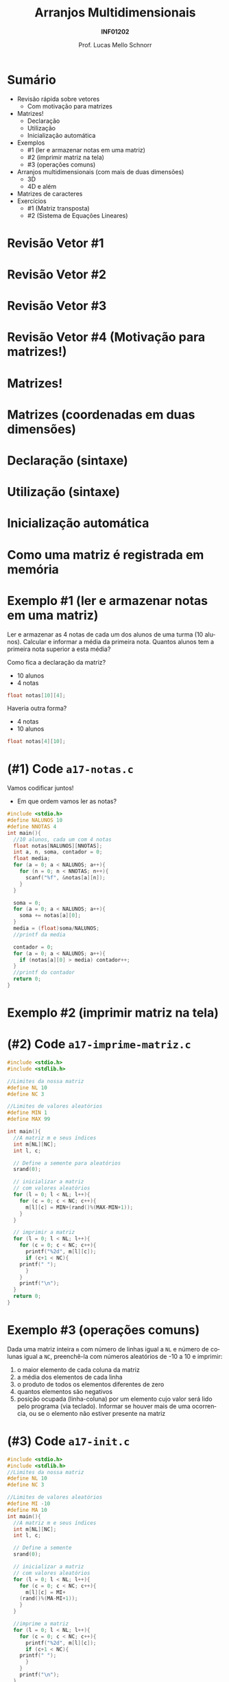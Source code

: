 # -*- coding: utf-8 -*-
# -*- mode: org -*-
#+startup: beamer overview indent
#+LANGUAGE: pt-br
#+TAGS: noexport(n)
#+EXPORT_EXCLUDE_TAGS: noexport
#+EXPORT_SELECT_TAGS: export

#+Title: Arranjos Multidimensionais
#+Subtitle: *INF01202*
#+Author: Prof. Lucas Mello Schnorr
#+Date: \copyleft

#+LaTeX_CLASS: beamer
#+LaTeX_CLASS_OPTIONS: [xcolor=dvipsnames]
#+OPTIONS: title:nil H:1 num:t toc:nil \n:nil @:t ::t |:t ^:t -:t f:t *:t <:t
#+LATEX_HEADER: \input{org-babel.tex}

#+latex: \newcommand{\mytitle}{Arranjos Multidimensionais}
#+latex: \mytitleslide

* Configuração                                                     :noexport:

#+BEGIN_SRC emacs-lisp
(setq org-latex-listings 'minted
      org-latex-packages-alist '(("" "minted"))
      org-latex-pdf-process
      '("pdflatex -shell-escape -interaction nonstopmode -output-directory %o %f"
        "pdflatex -shell-escape -interaction nonstopmode -output-directory %o %f"))
(setq org-latex-minted-options
       '(("frame" "lines")
         ("fontsize" "\\scriptsize")))
#+END_SRC

#+RESULTS:
| frame    | lines       |
| fontsize | \scriptsize |
* Sumário

- Revisão rápida sobre vetores
  - Com motivação para matrizes
- Matrizes!
  - Declaração
  - Utilização
  - Inicialização automática
- Exemplos
  - #1 (ler e armazenar notas em uma matriz)
  - #2 (imprimir matriz na tela)
  - #3 (operações comuns)
- Arranjos multidimensionais (com mais de duas dimensões)
  - 3D
  - 4D e além
- Matrizes de caracteres
- Exercícios
  - #1 (Matriz transposta)
  - #2 (Sistema de Equações Lineares)

* Revisão Vetor #1

#+latex: \cortesia{../../../Algoritmos/Marcelo/aulas/aula13/aula13_slide_14.pdf}{Prof. Marcelo Walter}

* Revisão Vetor #2

#+latex: \cortesia{../../../Algoritmos/Marcelo/aulas/aula13/aula13_slide_15.pdf}{Prof. Marcelo Walter}

* Revisão Vetor #3

#+latex: \cortesia{../../../Algoritmos/Marcelo/aulas/aula13/aula13_slide_16.pdf}{Prof. Marcelo Walter}

* Revisão Vetor #4 (Motivação para matrizes!)

#+latex: \cortesia{../../../Algoritmos/Marcelo/aulas/aula13/aula13_slide_17.pdf}{Prof. Marcelo Walter}

* Matrizes!

#+latex: \cortesia{../../../Algoritmos/Marcelo/aulas/aula13/aula13_slide_18.pdf}{Prof. Marcelo Walter}

* Matrizes (coordenadas em duas dimensões)

#+latex: \cortesia{../../../Algoritmos/Marcelo/aulas/aula13/aula13_slide_19.pdf}{Prof. Marcelo Walter}

* Declaração (sintaxe)

#+latex: \cortesia{../../../Algoritmos/Mara/Teoricas/Aula12-Matriz1_slide_04.pdf}{Prof. Mara Abel}

* Utilização (sintaxe)

#+latex: \cortesia{../../../Algoritmos/Marcelo/aulas/aula13/aula13_slide_21.pdf}{Prof. Marcelo Walter}

* Inicialização automática

#+latex: \cortesia{../../../Algoritmos/Marcelo/aulas/aula13/aula13_slide_22.pdf}{Prof. Marcelo Walter}

* Como uma matriz é registrada em memória

#+latex: \cortesia{../../../Algoritmos/Mara/Teoricas/Aula12-Matriz1_slide_05.pdf}{Prof. Mara Abel}

* Exemplo #1 (ler e armazenar notas em uma matriz)

Ler e armazenar as 4 notas de cada um dos alunos de uma turma (10
alunos).  Calcular e informar a média da primeira nota. Quantos alunos
tem a primeira nota superior a esta média?

#+latex: \vfill

Como fica a declaração da matriz?
- 10 alunos
- 4 notas

#+latex: \pause

#+BEGIN_SRC C
float notas[10][4]; 
#+END_SRC

Haveria outra forma?

#+latex: \pause

- 4 notas
- 10 alunos

#+BEGIN_SRC C
float notas[4][10];
#+END_SRC

* (#1) Code ~a17-notas.c~

Vamos codificar juntos!
- Em que ordem vamos ler as notas?

#+latex: \vfill

#+latex: \begin{multicols}{2}
#+attr_latex: :options fontsize=\scriptsize
#+BEGIN_SRC C :tangle e/a17-notas.c
#include <stdio.h>
#define NALUNOS 10
#define NNOTAS 4
int main(){
  //10 alunos, cada um com 4 notas
  float notas[NALUNOS][NNOTAS];
  int a, n, soma, contador = 0;
  float media;
  for (a = 0; a < NALUNOS; a++){
    for (n = 0; n < NNOTAS; n++){
      scanf("%f", &notas[a][n]);
    }
  }

  soma = 0;
  for (a = 0; a < NALUNOS; a++){
    soma += notas[a][0];
  }
  media = (float)soma/NALUNOS;
  //printf da media

  contador = 0;
  for (a = 0; a < NALUNOS; a++){
    if (notas[a][0] > media) contador++;
  }
  //printf do contador
  return 0;
}
#+END_SRC
#+latex: \end{multicols}\vspace{-0.3cm}

* Exemplo #2 (imprimir matriz na tela)

#+latex: \cortesia{../../../Algoritmos/Marcelo/aulas/aula13/aula13_slide_31.pdf}{Prof. Marcelo Walter}

* (#2) Code ~a17-imprime-matriz.c~

#+latex: \begin{multicols}{2}
#+attr_latex: :options fontsize=\scriptsize
#+BEGIN_SRC C :tangle e/a17-imprime-matriz.c
#include <stdio.h>
#include <stdlib.h>

//Limites da nossa matriz
#define NL 10
#define NC 3

//Limites de valores aleatórios
#define MIN 1
#define MAX 99

int main(){
  //A matriz m e seus índices
  int m[NL][NC];
  int l, c;

  // Define a semente para aleatórios
  srand(0);

  // inicializar a matriz
  // com valores aleatórios
  for (l = 0; l < NL; l++){
    for (c = 0; c < NC; c++){
      m[l][c] = MIN+(rand()%(MAX-MIN+1));
    }
  }

  // imprimir a matriz
  for (l = 0; l < NL; l++){
    for (c = 0; c < NC; c++){
      printf("%2d", m[l][c]);
      if (c+1 < NC){
	printf(" ");
      }
    }
    printf("\n");
  }
  return 0;
}
#+END_SRC
#+latex: \end{multicols}\vspace{-0.3cm}
* Exemplo #3 (operações comuns)

Dada uma matriz inteira ~m~ com número de linhas igual a ~NL~ e número de
colunas igual a ~NC~, preenchê-la com números aleatórios de -10 a 10 e
imprimir:

1. o maior elemento de cada coluna da matriz
2. a média dos elementos de cada linha
3. o produto de todos os elementos diferentes de zero
4. quantos elementos são negativos
5. posição ocupada (linha-coluna) por um elemento cujo valor será lido
   pelo programa (via teclado). Informar se houver mais de uma
   ocorrencia, ou se o elemento não estiver presente na matriz

* (#3) Code ~a17-init.c~

#+latex: \vspace{-0.7cm}\begin{multicols}{3}
#+attr_latex: :options fontsize=\tiny
#+BEGIN_SRC C :tangle e/a17-init.c
#include <stdio.h>
#include <stdlib.h>
//Limites da nossa matriz
#define NL 10
#define NC 3

//Limites de valores aleatórios
#define MI -10
#define MA 10
int main(){
  //A matriz m e seus índices
  int m[NL][NC];
  int l, c;

  // Define a semente
  srand(0);

  // inicializar a matriz
  // com valores aleatórios
  for (l = 0; l < NL; l++){
    for (c = 0; c < NC; c++){
      m[l][c] = MI+
	(rand()%(MA-MI+1));
    }
  }

  //imprime a matriz
  for (l = 0; l < NL; l++){
    for (c = 0; c < NC; c++){
      printf("%2d", m[l][c]);
      if (c+1 < NC){
	printf(" ");
      }
    }
    printf("\n");
  }

  //#3.1 maior por coluna
  for (c = 0; c < NC; c++){
    int maior = m[0][c];
    for (l = 0; l < NL; l++){
      if (m[l][c] > maior)
	maior = m[l][c];
    }
    printf("#3.1 C. %d é %d.\n",
	   c, maior);
  }

  //#3.2 media por linha
  for (l = 0; l < NL; l++){
    int soma = 0;
    for (c = 0; c < NC; c++){
      soma += m[l][c];
    }
    printf("#3.2 M. %d é %.2f.\n",
	   l, (float)soma/NC);
  }

  //#3.3 produto de não zeros
  int produto = 1;
  for (l = 0; l < NL; l++){
    for (c = 0; c < NC; c++){
      if (m[l][c])
	produto *= m[l][c];
    }
  }
  printf("#3.3 P. %d\n", produto);

  //#3.4 quantos negativos
  int negativos = 0;
  for (l = 0; l < NL; l++){
    for (c = 0; c < NC; c++){
      if (m[l][c] < 0)
	negativos++;
    }
  }
  printf("#3.4 N. %d\n", negativos);

  //#3.5 Buscar valor
  int valor, achou, pl, pc;
  printf("Entre com valor -> ");
  scanf("%d", &valor);
  achou = 0;
  for (l = 0; l < NL; l++){
    for (c = 0; c < NC; c++){
      if (m[l][c] == valor){
	achou = 1;
	pl = l;
	pc = c;
      }
    }
  }
  if (achou){
    printf("#3.5 Achou@[%d][%d]\n",
      pl, pc);
  }else{
    printf("#3.5 Não achou.\n");
  }
  return 0;
}
#+END_SRC
#+latex: \end{multicols}\vspace{-0.3cm}
* Caso geral, multidimensional (> 2 dimensões)

#+latex: \cortesia{../../../Algoritmos/Mara/Teoricas/Aula12-Matriz1_slide_10.pdf}{Prof. Mara Abel}

* Declaração 3D

#+latex: \cortesia{../../../Algoritmos/Mara/Teoricas/Aula12-Matriz1_slide_11.pdf}{Prof. Mara Abel}

* Utilização 3D

#+latex: \cortesia{../../../Algoritmos/Mara/Teoricas/Aula12-Matriz1_slide_12.pdf}{Prof. Mara Abel}

* 4D e além

#+latex: \cortesia{../../../Algoritmos/Edison/Teoricas/aula13_slide_37.pdf}{Prof. Edison Pignaton de Freitas}

* Exemplo 4D

#+latex: \cortesia{../../../Algoritmos/Edison/Teoricas/aula13_slide_38.pdf}{Prof. Edison Pignaton de Freitas}

* Matrizes de Caracteres

#+latex: \cortesia{../../../Algoritmos/Marcelo/aulas/aula13/aula13_slide_40.pdf}{Prof. Marcelo Walter}

* Código

#+latex: \vspace{-0.7cm}\begin{multicols}{2}
#+attr_latex: :options fontsize=\scriptsize
#+BEGIN_SRC C :tangle e/a17-matrizes-caracteres.c
#include <stdio.h>
#include<string.h>
#define TAM_TURMA 40
#define TAM_NOME 20
int main() {
  char nome[TAM_TURMA][TAM_NOME];
  float nota[TAM_TURMA];
  int freq[TAM_TURMA];
  char tela[TAM_TURMA+10];
  int tam, i;
  // leitura das entradas
  printf("Tamanho da turma: ");
  scanf("%d", &tam);
  getchar();
  for (i = 0;
       i < tam && i < TAM_TURMA;
       i++) {
    printf("Nome %d:", i);
    fgets(nome[i], TAM_NOME, stdin);
    nome[i][strlen(nome[i])-1] = '\0';
    printf("[%s]\n", nome[i]);
    printf("Nota %d:", i);
    scanf("%f", &nota[i]);
    printf("Frequência %d:", i);
    scanf("%d", &freq[i]);
  }


  printf("\n\n");
  // imprime os nomes dos alunos
  // e o conceito final
  for (i = 0;
       i < tam && i < TAM_TURMA;
       i++) {
    strcpy(tela, nome[i]);
    if (freq[i] < .75 * 45)
      strcat(tela, ": conceito FF");
    else
      if (nota[i]>8.4)
	strcat(tela, ": conceito A");
      else
	if (nota[i]>7.4)
	  strcat(tela, ": conceito B");
	else
	  if (nota[i]>5.9)
	    strcat(tela, ": conceito C");
	  else
	    strcat(tela, ": conceito D");
    printf("%s\n", tela);
  }
  return 0;
}
#+END_SRC
#+latex: \end{multicols}\vspace{-0.3cm}

* Exercício #1 (Matriz transposta)

Preencha (com números aleatórios de 1 a 99, supondo que a semente de
números aleatórios seja 0) uma matriz quadrada (de inteiros) de ordem
10 e obtenha a sua transposta. Imprima as duas matrizes para
averiguação.

* Exercício #2 (Sistema de Equações Lineares)

Suponha um =n= máximo.

#+latex: \cortesia{../../../Algoritmos/Claudio/Teorica/Aula13-matrizes_slide_29.pdf}{Prof. Claudio Jung}
